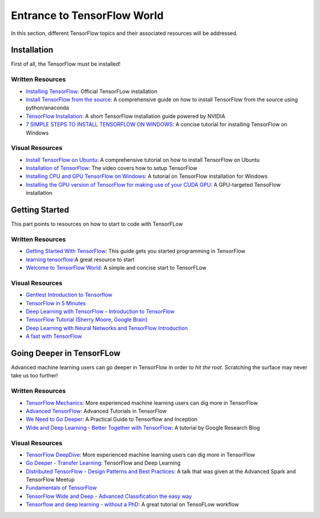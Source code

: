============================
Entrance to TensorFlow World
============================

In this section, different TensorFlow topics and their associated
resources will be addressed.

-------------
Installation
-------------

First of all, the TensorFlow must be installed!

~~~~~~~~~~~~~~~~~~
Written Resources
~~~~~~~~~~~~~~~~~~

* `Installing TensorFlow`_: Official TensorFLow installation
* `Install TensorFlow from the source`_: A comprehensive guide on how to install TensorFlow from the source using python/anaconda
* `TensorFlow Installation`_: A short TensorFlow installation guide powered by NVIDIA
* `7 SIMPLE STEPS TO INSTALL TENSORFLOW ON WINDOWS`_: A concise tutorial for installing TensorFlow on Windows

.. _Installing TensorFlow: https://www.tensorflow.org/install/
.. _Install TensorFlow from the source: https://github.com/astorfi/TensorFlow-World/tree/master/docs/tutorials/installation
.. _TensorFlow Installation: http://www.nvidia.com/object/gpu-accelerated-applications-tensorflow-installation.html
.. _7 SIMPLE STEPS TO INSTALL TENSORFLOW ON WINDOWS: http://saintlad.com/install-tensorflow-on-windows/


~~~~~~~~~~~~~~~~
Visual Resources
~~~~~~~~~~~~~~~~

* `Install TensorFlow on Ubuntu`_: A comprehensive tutorial on how to install TensorFlow on Ubuntu
* `Installation of TensorFlow`_: The video covers how to setup TensorFlow
* `Installing CPU and GPU TensorFlow on Windows`_: A tutorial on TensorFlow installation for Windows
* `Installing the GPU version of TensorFlow for making use of your CUDA GPU`_: A GPU-targeted TensoFlow installation


.. _Install TensorFlow on Ubuntu: https://www.youtube.com/watch?v=_3JFEPk4qQY&t=3s
.. _Installation of TensorFlow: https://www.youtube.com/watch?v=CvspEt8kSIg
.. _Installing CPU and GPU TensorFlow on Windows: https://www.youtube.com/watch?v=r7-WPbx8VuY
.. _Installing the GPU version of TensorFlow for making use of your CUDA GPU: https://www.youtube.com/watch?v=io6Ajf5XkaM

---------------
Getting Started
---------------

This part points to resources on how to start to code with TensorFLow

~~~~~~~~~~~~~~~~~~
Written Resources
~~~~~~~~~~~~~~~~~~

* `Getting Started With TensorFlow`_: This guide gets you started programming in TensorFlow
* `learning tensorflow`_:A great resource to start
* `Welcome to TensorFlow World`_: A simple and concise start to TensorFLow

.. _learning tensorflow: http://learningtensorflow.com/getting_started/
.. _Getting Started With TensorFlow: https://www.tensorflow.org/get_started/get_started
.. _Welcome to TensorFlow World: https://github.com/astorfi/TensorFlow-World/tree/master/docs/tutorials/0-welcome

~~~~~~~~~~~~~~~~
Visual Resources
~~~~~~~~~~~~~~~~

* `Gentlest Introduction to Tensorflow  <https://www.youtube.com/watch?v=dYhrCUFN0eM>`_
* `TensorFlow in 5 Minutes  <https://www.youtube.com/watch?v=2FmcHiLCwTU/>`_
* `Deep Learning with TensorFlow - Introduction to TensorFlow  <https://www.youtube.com/watch?v=MotG3XI2qSs>`_
* `TensorFlow Tutorial (Sherry Moore, Google Brain)  <https://www.youtube.com/watch?v=Ejec3ID_h0w>`_
* `Deep Learning with Neural Networks and TensorFlow Introduction  <https://www.youtube.com/watch?v=oYbVFhK_olY>`_
* `A fast with TensorFlow <https:/www.youtube.com/watch?v=Q-FF_0NAT3s>`_

--------------------------
Going Deeper in TensorFLow
--------------------------

Advanced machine learning users can go deeper in TensorFlow in order to
*hit the root*. Scratching the surface may never take us too further!


~~~~~~~~~~~~~~~~~~
Written Resources
~~~~~~~~~~~~~~~~~~

* `TensorFlow Mechanics`_: More experienced machine learning users can dig more in TensorFlow
* `Advanced TensorFlow`_: Advanced Tutorials in TensorFlow
* `We Need to Go Deeper`_: A Practical Guide to Tensorflow and Inception
* `Wide and Deep Learning - Better Together with TensorFlow`_: A tutorial by Google Research Blog




.. _TensorFlow Mechanics: https://www.tensorflow.org/get_started/mnist/mechanics
.. _Advanced TensorFlow: https://github.com/sjchoi86/advanced-tensorflow
.. _We Need to Go Deeper: https://medium.com/initialized-capital/we-need-to-go-deeper-a-practical-guide-to-tensorflow-and-inception-50e66281804f
.. _Wide and Deep Learning - Better Together with TensorFlow: https://research.googleblog.com/2016/06/wide-deep-learning-better-together-with.html


~~~~~~~~~~~~~~~~
Visual Resources
~~~~~~~~~~~~~~~~

* `TensorFlow DeepDive`_: More experienced machine learning users can dig more in TensorFlow
* `Go Deeper - Transfer Learning`_: TensorFlow and Deep Learning
* `Distributed TensorFlow - Design Patterns and Best Practices`_: A talk that was given at the Advanced Spark and TensorFlow Meetup
* `Fundamentals of TensorFlow`_
* `TensorFlow Wide and Deep - Advanced Classification the easy way`_
* `Tensorflow and deep learning - without a PhD`_: A great tutorial on TensoFLow workflow



.. _TensorFlow DeepDive: https://www.youtube.com/watch?v=T0H6zF3K1mc
.. _Go Deeper - Transfer Learning: https://www.youtube.com/watch?v=iu3MOQ-Z3b4
.. _Distributed TensorFlow - Design Patterns and Best Practices: https://www.youtube.com/watch?v=YAkdydqUE2c
.. _Fundamentals of TensorFlow: https://www.youtube.com/watch?v=EM6SU8QVSlY
.. _TensorFlow Wide and Deep - Advanced Classification the easy way: https://www.youtube.com/watch?v=WKgNNC0VLhM
.. _Tensorflow and deep learning - without a PhD: https://www.youtube.com/watch?v=vq2nnJ4g6N0
